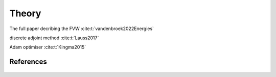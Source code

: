 Theory
======

The full paper decribing the FVW :cite:t:`vandenbroek2022Energies`

discrete adjoint method :cite:t:`Lauss2017`

Adam optimiser :cite:t:`Kingma2015`

References
----------
 .. bibliography:: 
 	:style: unsrt
 	:filter: docname in docnames